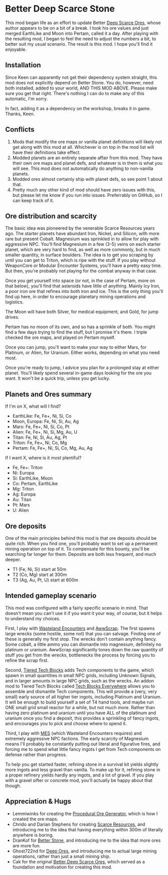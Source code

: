 * Better Deep Scarce Stone

This mod began life as an effort to update Better [[https://steamcommunity.com/sharedfiles/filedetails/?id=2281727435][Deep Scarce Ores]], whose author
appears to be on a bit of a break. I took his ore values and just merged
EarthLike and Moon into Pertam, called it a day. After playing with the
resulting mod, I began to feel the need to adjust the numbers a bit, to better
suit my usual scenario. The result is this mod. I hope you'll find it enjoyable.

** Installation

Since Keen can apparently not get their dependency system straight, this mod
does not explicitly depend on Better Stone. You do, however, need both
installed, added to your world, AND THIS MOD ABOVE. Please make sure you get
that right. There's nothing I can do to make any of this automatic, I'm sorry.

In fact, adding it as a dependency on the workshop, breaks it in game. Thanks,
Keen.

** Conflicts

1. Mods that modify the ore maps or vanilla planet definitions will likely not
   get along with this mod at all. Whichever is on top in the mod list will have
   their definitions take effect.
2. Modded planets are an entirely separate affair from this mod. They have their
   own ore maps and planet defs, and whatever is in them is what you will see.
   This mod does not automatically do anything to non-vanilla planets.
3. Modded ores almost certainly ship with planet defs, so see point 1 about that.
4. Pretty much any other kind of mod should have zero issues with this, but
   please let me know if you run into issues. Preferrably on GitHub, so I can
   keep track of it.

** Ore distribution and scarcity

The basic idea was pioneered by the venerable Scarce Resources years ago. The
starter planets have abundant Iron, Nickel, and Silicon, with more rare but
present Cobalt. Magnesium was sprinkled in to allow for play with aggressive
NPC. You'll find Magnesium in a few (3-5) veins on each starter planet, which
are very hard to find, as well as more commonly, but in much smaller quantity,
in surface boulders. The idea is to get you scraping by until you can get to
Triton, which is ripe with the stuff. If you play without WeaponCore or Modular
Encounter Systems, you'll have a pretty easy time. But then, you're probably not
playing for the combat anyway in that case.

Once you get yourself into space (or not, in the case of Pertam, more on that
below), you'll find that asteroids have little of anything. Mainly Icy Iron, a
poor iron ore that refines into both iron and ice. This is the only thing you'll
find up here, in order to encourage planetary mining operations and logistics.

The Moon will have both Silver, for medical equipment, and Gold, for jump
drives.

Pertam has no moon of its own, and so has a sprinkle of both. You might find a
few days trying to find the stuff, but I promise it's there. I triple checked
the ore maps, and played on Pertam myself.

Once you can jump, you'll want to make your way to either Mars, for Platinum, or
Alien, for Uranium. Either works, depending on what you need most.

Once you're ready to jump, I advice you plan for a prolonged stay at either
planet. You'll likely spend several in-game days looking for the ore you want.
It won't be a quick trip, unless you get lucky.

** Planets and Ores summary

If I'm on X, what will I find?

- EarthLike: Fe, Fe+, Ni, Si, Co
- Moon, Europa: Fe, Ni, Si, Au, Ag
- Mars: Fe, Fe+, Ni, Si, Co, Pt
- Alien: Fe, Fe+, Ni, Si, Mg, Au, U
- Titan: Fe, Ni, Si, Au, Ag, Pt
- Triton: Fe, Fe+, Ni, Co, Mg
- Pertam: Fe, Fe+, Ni, Si, Co, Mg, Au, Ag


If I want X, where is it most plentiful?

- Fe, Fe+: Triton
- Ni: Europa
- Si: EarthLike, Moon
- Co: Pertam, EarthLike
- Mg: Triton
- Ag: Europa
- Au: Titan
- Pt: Mars
- U: Alien

** Ore deposits

One of the main principles behind this mod is that ore deposits should be quite
rich. When you find one, you'll probably want to set up a permanent mining
operation on top of it. To compensate for this bounty, you'll be searching far
longer for them. Deposits are both less frequent, and much deeper.

- T1 (Fe, Ni, Si) start at 50m
- T2 (Co, Mg) start at 300m
- T3 (Ag, Au, Pt, U) start at 600m

** Intended gameplay scenario

This mod was configured with a fairly specific scenario in mind. That doesn't
mean you can't use it if you want it your way, of course, but it helps to
understand my choices.

First, I play with [[https://steamcommunity.com/sharedfiles/filedetails/?id=2539299261][Wasteland Encounters]] and [[https://steamcommunity.com/workshop/filedetails/?id=1542310718][AwwScrap]]. The first spawns large
wrecks (some hostile, some not) that you can salvage. Finding one of these is
generally my first stop. The wrecks don't contain anything fancy. Some cobalt, a
little ammo you can dismantle into magnesium, definitely no platinum or uranium.
AwwScrap significantly tones down the raw quantity of stuff you get from the
wrecks, bottlenecks the process by forcing you to refine the scrap first.

Second, [[https://steamcommunity.com/sharedfiles/filedetails/?id=1682499145][Tiered Tech Blocks]] adds Tech components to the game, which spawn in
small quantities in small NPC grids, including Unknown Signals, and in larger
amounts in large NPC grids, such as the wrecks. An addon mod to Tiered Tech
Blocks called [[https://steamcommunity.com/sharedfiles/filedetails/?id=1709586832][Tech Blocks Everywhere]] allows you to assemble and dismantle Tech
components. This will provide a (very, very small) early source of all higher
tier ingots, including Platinum and Uranium. It will be enough to build yourself
a set of T4 hand tools, and maybe run ONE small grid small reactor for a while,
but not much more. Rather than having zero platinum and uranium until you have
ALL of the platinum and uranium once you find a deposit, this provides a
sprinkling of fancy ingots, and encourages you to pick and choose where to spend
it.

Third, I play with [[https://steamcommunity.com/workshop/filedetails/?id=1521905890][MES]] (which Wasteland Encounters requires) and extremely
aggressive NPC factions. The early scarcity of Magnesium means I'll probably be
constantly putting out literal and figurative fires, and forcing me to spend
what little fancy ingots I get from Tech components on defense rather than
progress.

To help you get started faster, refining stone in a survival kit yields slightly
more ingots and less gravel than vanilla. To make up for it, refining stone in a
proper refinery yields hardly any ingots, and a lot of gravel. If you play with
a gravel sifter or concrete mod, you'll actually be happy about that though.

** Appreciation & Hugs

- Lemmiwinks for creating the [[https://github.com/asrbic/Procedural_Ore_Generator][Procedural Ore Generator]], which is how I created
  the ore maps.
- Chrido and Darian Stephens for creating [[https://steamcommunity.com/sharedfiles/filedetails/?id=831739660][Scarce Resources]], and introducing me
  to the idea that having everything within 300m of literally anywhere is
  boring.
- DranKof for [[https://steamcommunity.com/sharedfiles/filedetails/?id=406244471][Better Stone]], and introducing me to the idea that more ores are
  more fun.
- Ghost722nd for [[https://steamcommunity.com/sharedfiles/filedetails/?id=1540170706][Deep Ores]], and introducing me to actual large mining operations,
  rather than just a small mining ship.
- Cak for the original [[https://steamcommunity.com/sharedfiles/filedetails/?id=2281727435][Better Deep Scarce Ores]], which served as a foundation and
  motivation for creating this mod.
